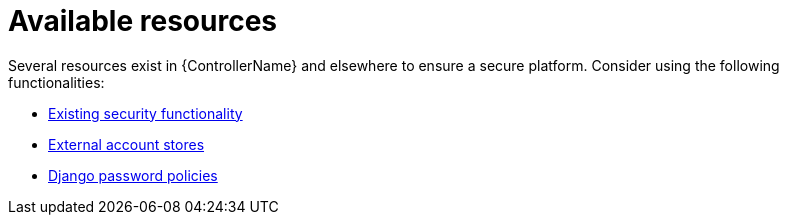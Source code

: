 [id="controller-available-resources"]

= Available resources

Several resources exist in {ControllerName} and elsewhere to ensure a secure platform. 
Consider using the following functionalities:

//* xref:controller-audit-functionality[Audit and logging functionality]
* xref:controller-existing-security[Existing security functionality]
* xref:controller-external-account-stores[External account stores]
* xref:controller-django-password-policies[Django password policies]
